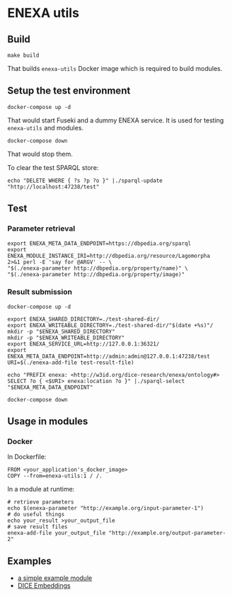 * ENEXA utils
** Build
#+begin_src shell :results output silent
make build
#+end_src
That builds ~enexa-utils~ Docker image which is required to build modules.

** Setup the test environment
#+begin_src shell :results output silent
docker-compose up -d
#+end_src
That would start Fuseki and a dummy ENEXA service.
It is used for testing ~enexa-utils~ and modules.

#+begin_src shell :results output silent
docker-compose down
#+end_src
That would stop them.

To clear the test SPARQL store:
#+begin_src shell :results output silent
echo "DELETE WHERE { ?s ?p ?o }" |./sparql-update "http://localhost:47238/test"
#+end_src

** Test
*** Parameter retrieval
#+begin_src shell :results output silent
export ENEXA_META_DATA_ENDPOINT=https://dbpedia.org/sparql
export ENEXA_MODULE_INSTANCE_IRI=http://dbpedia.org/resource/Lagomorpha
2>&1 perl -E 'say for @ARGV' -- \
"$(./enexa-parameter http://dbpedia.org/property/name)" \
"$(./enexa-parameter http://dbpedia.org/property/image)"
#+end_src

*** Result submission
#+begin_src shell :results output silent
docker-compose up -d
#+end_src

#+begin_src shell :results output silent
export ENEXA_SHARED_DIRECTORY=./test-shared-dir/
export ENEXA_WRITEABLE_DIRECTORY=./test-shared-dir/"$(date +%s)"/
mkdir -p "$ENEXA_SHARED_DIRECTORY"
mkdir -p "$ENEXA_WRITEABLE_DIRECTORY"
export ENEXA_SERVICE_URL=http://127.0.0.1:36321/
export ENEXA_META_DATA_ENDPOINT=http://admin:admin@127.0.0.1:47238/test
URI=$(./enexa-add-file test-result-file)

echo "PREFIX enexa: <http://w3id.org/dice-research/enexa/ontology#> SELECT ?o { <$URI> enexa:location ?o }" |./sparql-select "$ENEXA_META_DATA_ENDPOINT"
#+end_src

#+begin_src shell :results output silent
docker-compose down
#+end_src

** Usage in modules
*** Docker
In Dockerfile:
#+begin_src
FROM <your_application's_docker_image>
COPY --from=enexa-utils:1 / /.
#+end_src

In a module at runtime:
#+begin_src shell
# retrieve parameters
echo $(enexa-parameter "http://example.org/input-parameter-1")
# do useful things
echo your_result >your_output_file
# save result files
enexa-add-file your_output_file "http://example.org/output-parameter-2"
#+end_src

** Examples
- [[https://github.com/EnexaProject/enexa-example-module][a simple example module]]
- [[https://github.com/EnexaProject/enexa-dice-embeddings][DICE Embeddings]]
